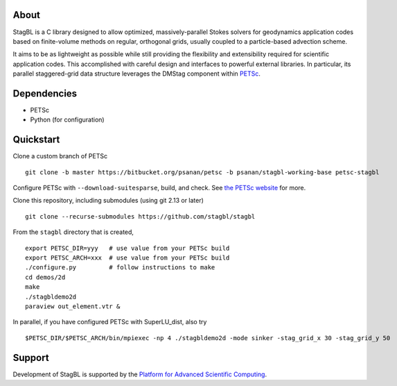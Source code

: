 .. image:: docs/resources/logo/logo_half.png
   :alt: StagBL

.. image:: https://travis-ci.com/stagbl/stagbl.svg?branch=master
    :target: https://travis-ci.com/stagbl/stagbl
    :alt: CI Status

.. image:: https://readthedocs.org/projects/stagbl/badge/?version=latest
    :target: https://stagbl.readthedocs.io/en/latest/?badge=latest
    :alt: Documentation Status

About
-----

StagBL is a C library designed to allow optimized, massively-parallel
Stokes solvers for geodynamics application codes based on finite-volume
methods on regular, orthogonal grids, usually coupled to a
particle-based advection scheme.

It aims to be as lightweight as possible while still providing the
flexibility and extensibility required for scientific application codes.
This accomplished with careful design and interfaces to powerful
external libraries. In particular, its parallel staggered-grid data structure
leverages the DMStag component within `PETSc <https://www.mcs.anl.gov/petsc>`__.

Dependencies
------------

-  PETSc
-  Python (for configuration)

Quickstart
----------

Clone a custom branch of PETSc

::

    git clone -b master https://bitbucket.org/psanan/petsc -b psanan/stagbl-working-base petsc-stagbl

Configure PETSc with ``--download-suitesparse``, build, and check. See
`the PETSc website <https://www.mcs.anl.gov/petsc/documentation/installation.html>`__
for more.

Clone this repository, including submodules (using git 2.13 or later)

::

    git clone --recurse-submodules https://github.com/stagbl/stagbl

From the ``stagbl`` directory that is created,

::

    export PETSC_DIR=yyy   # use value from your PETSc build
    export PETSC_ARCH=xxx  # use value from your PETSc build
    ./configure.py         # follow instructions to make
    cd demos/2d
    make
    ./stagbldemo2d
    paraview out_element.vtr &

.. image:: docs/resources/stagbldemo2d_quickstart.png
   :alt: stagbl2ddemo quickstart

In parallel, if you have configured PETSc with SuperLU_dist, also try

::

    $PETSC_DIR/$PETSC_ARCH/bin/mpiexec -np 4 ./stagbldemo2d -mode sinker -stag_grid_x 30 -stag_grid_y 50

.. image:: docs/resources/stagbldemo2d_quickstart2.png
   :alt: stagbl2ddemo quickstart 2

Support
-------

Development of StagBL is supported by the `Platform for Advanced
Scientific Computing <https://www.pasc-ch.org>`__.
